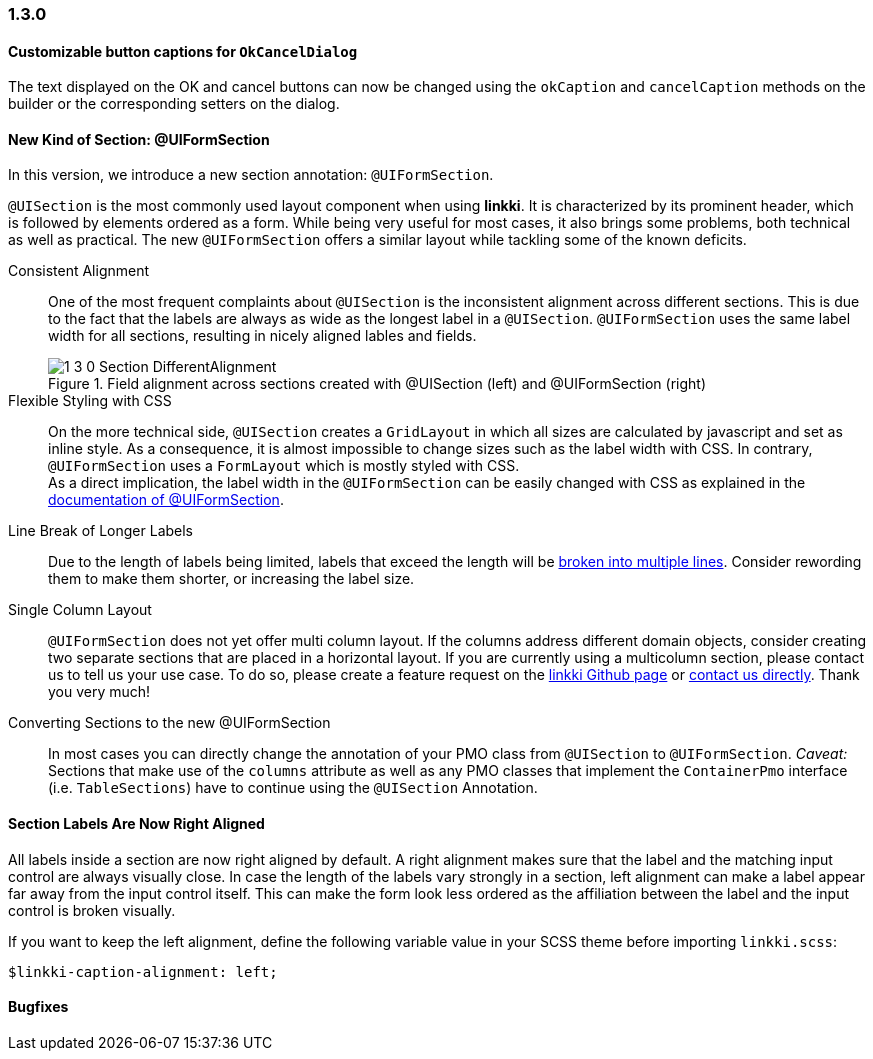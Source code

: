 :jbake-type: referenced
:jbake-status: referenced
:jbake-order: 0

// NO :source-dir: HERE, BECAUSE N&N NEEDS TO SHOW CODE AT IT'S TIME OF ORIGIN, NOT LINK TO CURRENT CODE
:images-folder-name: 01_newnoteworthy

=== 1.3.0

==== Customizable button captions for `OkCancelDialog`

The text displayed on the OK and cancel buttons can now be changed using the `okCaption` and `cancelCaption` methods on the builder or the corresponding setters on the dialog.

==== New Kind of Section: @UIFormSection

In this version, we introduce a new section annotation: `@UIFormSection`.

`@UISection` is the most commonly used layout component when using *linkki*. It is characterized by its prominent header, which is followed by elements ordered as a form. While being very useful for most cases, it also brings some problems, both technical as well as practical. The new `@UIFormSection` offers a similar layout while tackling some of the known deficits.

Consistent Alignment:: One of the most frequent complaints about `@UISection` is the inconsistent alignment across different sections. This is due to the fact that the labels are always as wide as the longest label in a `@UISection`. `@UIFormSection` uses the same label width for all sections, resulting in nicely aligned lables and fields.
+
image::{images}{images-folder-name}/1_3_0_Section_DifferentAlignment.png[title="Field alignment across sections created with @UISection (left) and @UIFormSection (right)"] 

Flexible Styling with CSS:: On the more technical side, `@UISection` creates a `GridLayout` in which all sizes are calculated by javascript and set as inline style. As a consequence, it is almost impossible to change sizes such as the label width with CSS. In contrary, `@UIFormSection` uses a `FormLayout` which is mostly styled with CSS. +
As a direct implication, the label width in the `@UIFormSection` can be easily changed with CSS as explained in the <<formsection-label-width, documentation of @UIFormSection>>.

Line Break of Longer Labels:: Due to the length of labels being limited, labels that exceed the length will be <<formsection-label-width, broken into multiple lines>>. Consider rewording them to make them shorter, or increasing the label size.

Single Column Layout:: `@UIFormSection` does not yet offer multi column layout. If the columns address different domain objects, consider creating two separate sections that are placed in a horizontal layout. If you are currently using a multicolumn section, please contact us to tell us your use case. To do so, please create a feature request on the https://github.com/linkki-framework/linkki[linkki Github page] or mailto:info@faktorzehn.de[contact us directly]. Thank you very much!

Converting Sections to the new @UIFormSection:: In most cases you can directly change the annotation of your PMO class from `@UISection` to `@UIFormSection`. 
_Caveat:_ Sections that make use of the `columns` attribute as well as any PMO classes that implement the `ContainerPmo` interface (i.e. `TableSections`) have to continue using the `@UISection` Annotation.


[role="visual-change"]
==== Section Labels Are Now Right Aligned

All labels inside a section are now right aligned by default. A right alignment makes sure that the label and the matching input control are always visually close. In case the length of the labels vary strongly in a section, left alignment can make a label appear far away from the input control itself. This can make the form look less ordered as the affiliation between the label and the input control is broken visually.

If you want to keep the left alignment, define the following variable value in your SCSS theme before importing `linkki.scss`:

[source,css]
----
$linkki-caption-alignment: left;
----


==== Bugfixes